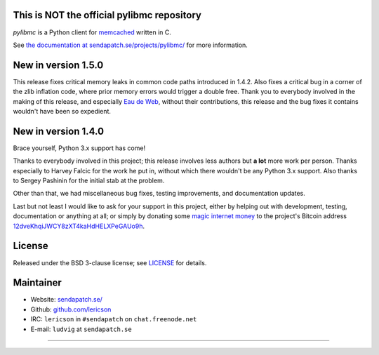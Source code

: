 This is NOT the official pylibmc repository
===========================================


`pylibmc` is a Python client for `memcached <http://memcached.org/>`_ written in C.

See `the documentation at sendapatch.se/projects/pylibmc/`__ for more information.

__ http://sendapatch.se/projects/pylibmc/

.. image:: https://travis-ci.org/lericson/pylibmc.png?branch=master
   :target: https://travis-ci.org/lericson/pylibmc

New in version 1.5.0
====================

This release fixes critical memory leaks in common code paths introduced in
1.4.2. Also fixes a critical bug in a corner of the zlib inflation code, where
prior memory errors would trigger a double free. Thank you to everybody
involved in the making of this release, and especially `Eau de Web`__, without
their contributions, this release and the bug fixes it contains wouldn't have
been so expedient.

__ http://www.eaudeweb.ro/

.. comment: 1.5.x should have been an extension to 1.4.x, therefore it's best
   to keep the 1.4.x release announcement below.

New in version 1.4.0
====================

Brace yourself, Python 3.x support has come!

Thanks to everybody involved in this project; this release involves less
authors but **a lot** more work per person. Thanks especially to Harvey Falcic
for the work he put in, without which there wouldn't be any Python 3.x support.
Also thanks to Sergey Pashinin for the initial stab at the problem.

Other than that, we had miscellaneous bug fixes, testing improvements, and
documentation updates.

Last but not least I would like to ask for your support in this project, either
by helping out with development, testing, documentation or anything at all; or
simply by donating some `magic internet money`__ to the project's Bitcoin
address `12dveKhqiJWCY8zXT4kaHdHELXPeGAUo9h`__.

__ http://static.adzerk.net/Advertisers/5af77cf0094d4303bb308b955dd05992.jpg
__ bitcoin:12dveKhqiJWCY8zXT4kaHdHELXPeGAUo9h

License
=======

Released under the BSD 3-clause license; see `LICENSE <LICENSE>`_ for details.

Maintainer
==========

- Website: `sendapatch.se/ <http://sendapatch.se/>`_
- Github: `github.com/lericson <http://github.com/lericson>`_
- IRC: ``lericson`` in ``#sendapatch`` on ``chat.freenode.net``
- E-mail: ``ludvig`` at ``sendapatch.se``

------

.. image:: http://www.smbc-comics.com/comics/20110908.gif
   :target: http://www.smbc-comics.com/index.php?db=comics&id=2362
   :align: center
